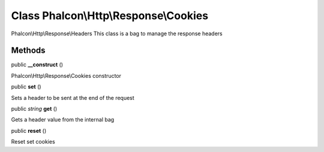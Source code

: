 Class **Phalcon\\Http\\Response\\Cookies**
==========================================

Phalcon\\Http\\Response\\Headers  This class is a bag to manage the response headers


Methods
---------

public  **__construct** ()

Phalcon\\Http\\Response\\Cookies constructor



public  **set** ()

Sets a header to be sent at the end of the request



public *string*  **get** ()

Gets a header value from the internal bag



public  **reset** ()

Reset set cookies



